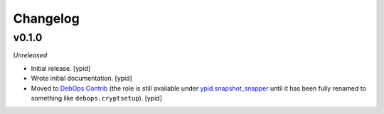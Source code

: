 Changelog
=========

v0.1.0
------

*Unreleased*

- Initial release. [ypid]

- Wrote initial documentation. [ypid]

- Moved to `DebOps Contrib`_ (the role is still available under
  `ypid.snapshot_snapper`_ until it has been fully renamed to something like
  ``debops.cryptsetup``). [ypid]

.. _ypid.snapshot_snapper: https://galaxy.ansible.com/ypid/snapshot_snapper/
.. _DebOps Contrib: https://github.com/debops-contrib/
